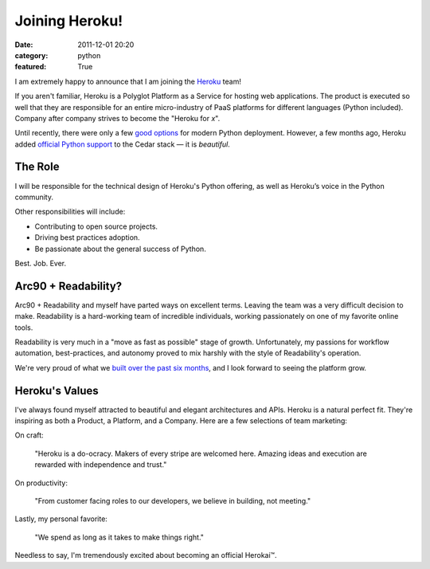 Joining Heroku!
###############

:date: 2011-12-01 20:20
:category: python
:featured: True

I am extremely happy to announce that I am joining the `Heroku <http://heroku.com>`_ team!

If you aren't familiar, Heroku is a Polyglot Platform as a Service for hosting
web applications. The product is executed so well that they are responsible for
an entire micro-industry of PaaS platforms for different languages
(Python included). Company after company strives to
become the "Heroku for *x*".

Until recently, there were only a few `good options <http://ep.io>`_ for modern
Python deployment. However, a few months ago, Heroku added
`official Python support <http://blog.heroku.com/archives/2011/9/28/python_and_django/>`_
to the Cedar stack — it is *beautiful*.

The Role
~~~~~~~~

I will be responsible for the technical design of Heroku's Python offering, as well as Heroku’s voice in the Python community.

Other responsibilities will include:

- Contributing to open source projects.
- Driving best practices adoption.
- Be passionate about the general success of Python.

Best. Job. Ever.


Arc90 + Readability?
~~~~~~~~~~~~~~~~~~~~

Arc90 + Readability and myself have parted ways on excellent terms.
Leaving the team was a very difficult decision to make. Readability is a
hard-working team of incredible individuals, working passionately on one
of my favorite online tools.

Readability is very much in a "move as fast as possible" stage of growth.
Unfortunately, my passions for workflow automation, best-practices,
and autonomy proved to mix harshly with the style of Readability's operation.

We're very proud of what we `built over the past six months <http://blog.readability.com/2011/11/reading-needs-a-platform-introducing-the-new-readability/>`_, and I look forward to seeing the platform grow.


Heroku's Values
~~~~~~~~~~~~~~~

I've always found myself attracted to beautiful and elegant architectures and APIs.
Heroku is a natural perfect fit. They're inspiring as both a Product, a Platform, and a Company. Here are a few selections of team marketing:

On craft:

    "Heroku is a do-ocracy. Makers of every stripe are welcomed here. Amazing ideas and execution are rewarded with independence and trust."

On productivity:

    "From customer facing roles to our developers, we believe in building, not meeting."

Lastly, my personal favorite:

    "We spend as long as it takes to make things right."


Needless to say, I'm tremendously excited about becoming an official Herokai™.
